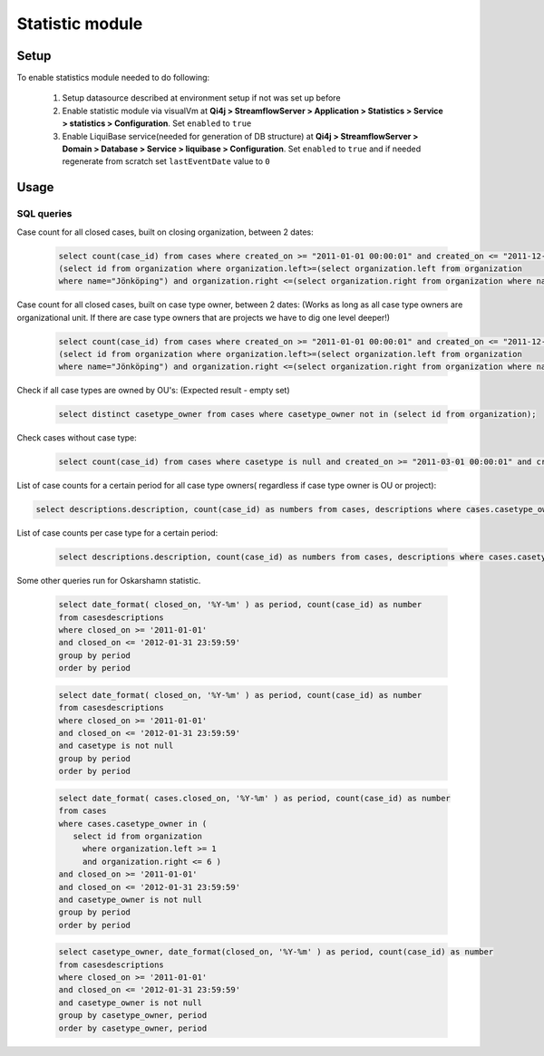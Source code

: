Statistic module
################

Setup
*****

To enable statistics module needed to do following:

    #. Setup datasource described at environment setup if not was set up before

    #. Enable statistic module via visualVm at **Qi4j > StreamflowServer > Application > Statistics > Service > statistics > Configuration**. Set ``enabled`` to ``true``

    #. Enable LiquiBase service(needed for generation of DB structure) at **Qi4j > StreamflowServer > Domain > Database > Service > liquibase > Configuration**. Set ``enabled`` to ``true`` and if needed regenerate from scratch set ``lastEventDate`` value to ``0``

Usage
*****

SQL queries
===========

Case count for all closed cases, built on closing organization, between 2 dates:

    .. code-block:: sql

        select count(case_id) from cases where created_on >= "2011-01-01 00:00:01" and created_on <= "2011-12-31 23:59:59" and assigned_organization in
        (select id from organization where organization.left>=(select organization.left from organization
        where name="Jönköping") and organization.right <=(select organization.right from organization where name="Jönköping"))

Case count for all closed cases, built on case type owner, between 2 dates:
(Works as long as all case type owners are organizational unit. If there are case type owners that are projects we have to dig one level deeper!)

    .. code-block:: sql

        select count(case_id) from cases where created_on >= "2011-01-01 00:00:01" and created_on <= "2011-12-31 23:59:59" and casetype_owner in
        (select id from organization where organization.left>=(select organization.left from organization
        where name="Jönköping") and organization.right <=(select organization.right from organization where name="Jönköping"))

Check if all case types are owned by OU's: (Expected result - empty set)

    .. code-block:: sql

        select distinct casetype_owner from cases where casetype_owner not in (select id from organization);

Check cases without case type:

    .. code-block:: sql

        select count(case_id) from cases where casetype is null and created_on >= "2011-03-01 00:00:01" and created_on <= "2012-01-31 23:59:59";

List of case counts for a certain period for all case type owners( regardless if case type owner is OU or project):

.. code-block:: sql

        select descriptions.description, count(case_id) as numbers from cases, descriptions where cases.casetype_owner = descriptions.id and created_on >= "2011-03-01 00:00:01" and created_on <= "2012-01-31 23:59:59" group by casetype_owner order by numbers desc;

List of case counts per case type for a certain period:

    .. code-block:: sql

        select descriptions.description, count(case_id) as numbers from cases, descriptions where cases.casetype = descriptions.id and created_on >= "2011-03-01 00:00:01" and created_on <= "2012-01-31 23:59:59" group by casetype order by numbers desc;

Some other queries run for Oskarshamn statistic.

    .. code-block:: sql

        select date_format( closed_on, '%Y-%m' ) as period, count(case_id) as number
        from casesdescriptions
        where closed_on >= '2011-01-01'
        and closed_on <= '2012-01-31 23:59:59'
        group by period
        order by period

    .. code-block:: sql

        select date_format( closed_on, '%Y-%m' ) as period, count(case_id) as number
        from casesdescriptions
        where closed_on >= '2011-01-01'
        and closed_on <= '2012-01-31 23:59:59'
        and casetype is not null
        group by period
        order by period

    .. code-block:: sql

        select date_format( cases.closed_on, '%Y-%m' ) as period, count(case_id) as number
        from cases
        where cases.casetype_owner in (
           select id from organization
             where organization.left >= 1
             and organization.right <= 6 )
        and closed_on >= '2011-01-01'
        and closed_on <= '2012-01-31 23:59:59'
        and casetype_owner is not null
        group by period
        order by period


    .. code-block:: sql

        select casetype_owner, date_format(closed_on, '%Y-%m' ) as period, count(case_id) as number
        from casesdescriptions
        where closed_on >= '2011-01-01'
        and closed_on <= '2012-01-31 23:59:59'
        and casetype_owner is not null
        group by casetype_owner, period
        order by casetype_owner, period

